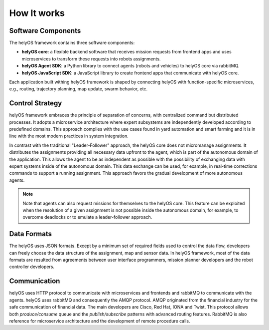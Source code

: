 How It works
============

Software Components
-------------------

The helyOS framework contains three software components: 

- **helyOS core**: a flexible backend software that receives mission requests from frontend apps and uses microservices to transform these requests into robots assignments. 
- **helyOS Agent SDK**: a Python library to connect agents (robots and vehicles) to helyOS core via rabbitMQ.  
- **helyOS JavaScript SDK**: a JavaScript library to create frontend apps that communicate with helyOS core. 

Each application built withing helyOS framework is shaped by connecting helyOS with function-specific microservices, e.g., routing, trajectory planning, map update, swarm behavior, etc.

Control Strategy
----------------

helyOS framework embraces the principle of separation of concerns, with centralized command but distributed processes. It adopts a microservice architecture where expert subsystems are independently developed according to predefined domains. This approach complies with the use cases found in yard automation and smart farming and it is in line with the most modern practices in system integration. 
 
In contrast with the traditional "Leader-Follower" approach, the helyOS core does not micromanage assignments. It distributes the assignments providing all necessary data upfront to the agent, which is part of the autonomous domain of the application. This allows the agent to be as independent as possible with the possibility of exchanging data with expert systems inside of the autonomous domain. This data exchange can be used, for example, in real-time corrections commands to support a running assignment. This approach favors the gradual development of more autonomous agents. 

.. note:: 
    Note that agents can also request missions for themselves to the helyOS core. This feature can be exploited when the resolution of a given assignment is not possible inside the autonomous domain, for example, to overcome deadlocks or to emulate a leader-follower approach.

 
Data Formats
------------
The helyOS uses JSON formats. Except by a minimum set of required fields used to control the data flow, developers can freely choose the data structure of the assignment, map and sensor data.  In helyOS framework, most of the data formats are resulted from agreements between user interface programmers, mission planner developers and the robot controller developers. 

Communication
-------------

helyOS uses HTTP protocol to communicate with microservices and frontends and rabbitMQ to communicate with the agents. helyOS uses rabbitMQ and consequently the AMQP protocol. AMQP originated from the financial industry for the safe communication of financial data. The main developers are Cisco, Red Hat, IONA and Twist. This protocol allows both *produce/consume* queue and the *publish/subscribe* patterns with advanced routing features. RabbitMQ is also reference for microservice architecture and the development of remote procedure calls.
